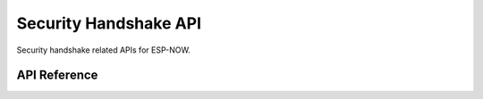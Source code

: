 Security Handshake API
=======================

Security handshake related APIs for ESP-NOW.

API Reference
-------------

.. include-build-file:: inc/espnow_security_handshake.inc
